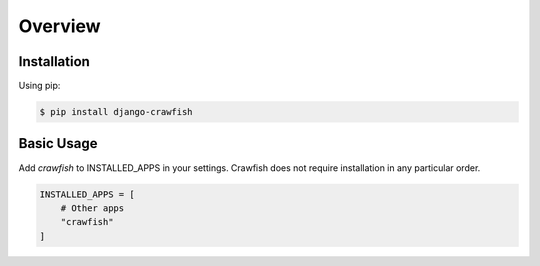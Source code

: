 ========
Overview
========

Installation
------------

Using pip:

.. code-block:: bash

    $ pip install django-crawfish

Basic Usage
---------

Add `crawfish` to INSTALLED_APPS in your settings. Crawfish does not require installation in any particular order.

.. code-block:: python

    INSTALLED_APPS = [
        # Other apps
        "crawfish"
    ]
